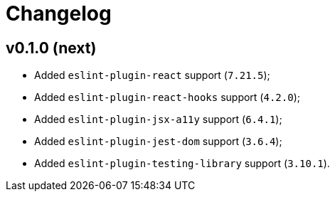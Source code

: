 = Changelog

== v0.1.0 (next)

* Added `eslint-plugin-react` support (`7.21.5`);
* Added `eslint-plugin-react-hooks` support (`4.2.0`);
* Added `eslint-plugin-jsx-a11y` support (`6.4.1`);
* Added `eslint-plugin-jest-dom` support (`3.6.4`);
* Added `eslint-plugin-testing-library` support (`3.10.1`).
